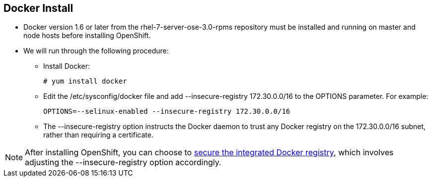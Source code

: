 
:scrollbar:
:data-uri:
== Docker Install
* Docker version 1.6 or later from the rhel-7-server-ose-3.0-rpms repository must be installed and running on master and node hosts before installing OpenShift.
* We will run through the following procedure:
** Install Docker:
+
----
# yum install docker
----

** Edit the /etc/sysconfig/docker file and add --insecure-registry 172.30.0.0/16 to the OPTIONS parameter. For example:
+
----
OPTIONS=--selinux-enabled --insecure-registry 172.30.0.0/16
----

** The --insecure-registry option instructs the Docker daemon to trust any Docker registry on the 172.30.0.0/16 subnet, rather than requiring a certificate.



NOTE: After installing OpenShift, you can choose to link:https://access.redhat.com/beta/documentation/en/openshift-enterprise-30-administrator-guide/chapter-1-installation#securing-the-registry[secure the integrated Docker registry], which involves adjusting the --insecure-registry option accordingly.


ifdef::showscript[]

=== Transcript

endif::showscript[]



